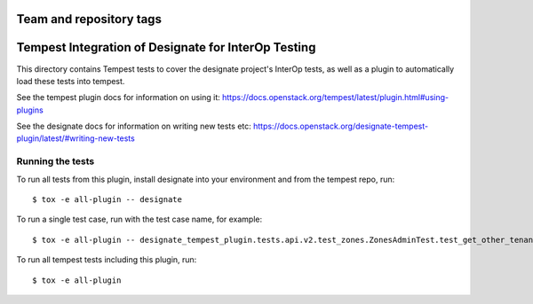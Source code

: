 ========================
Team and repository tags
========================

.. image:: https://governance.openstack.org/tc/badges/designate-tempest-plugin.svg
    :target: https://governance.openstack.org/tc/reference/tags/index.html

.. Change things from this point on

====================================================
Tempest Integration of Designate for InterOp Testing
====================================================

This directory contains Tempest tests to cover the designate project's InterOp 
tests, as well as a plugin to automatically load these tests into tempest.

See the tempest plugin docs for information on using it:
https://docs.openstack.org/tempest/latest/plugin.html#using-plugins

See the designate docs for information on writing new tests etc:
https://docs.openstack.org/designate-tempest-plugin/latest/#writing-new-tests

Running the tests
-----------------

To run all tests from this plugin, install designate into your environment
and from the tempest repo, run::

    $ tox -e all-plugin -- designate

To run a single test case, run with the test case name, for example::

    $ tox -e all-plugin -- designate_tempest_plugin.tests.api.v2.test_zones.ZonesAdminTest.test_get_other_tenant_zone

To run all tempest tests including this plugin, run::

    $ tox -e all-plugin
